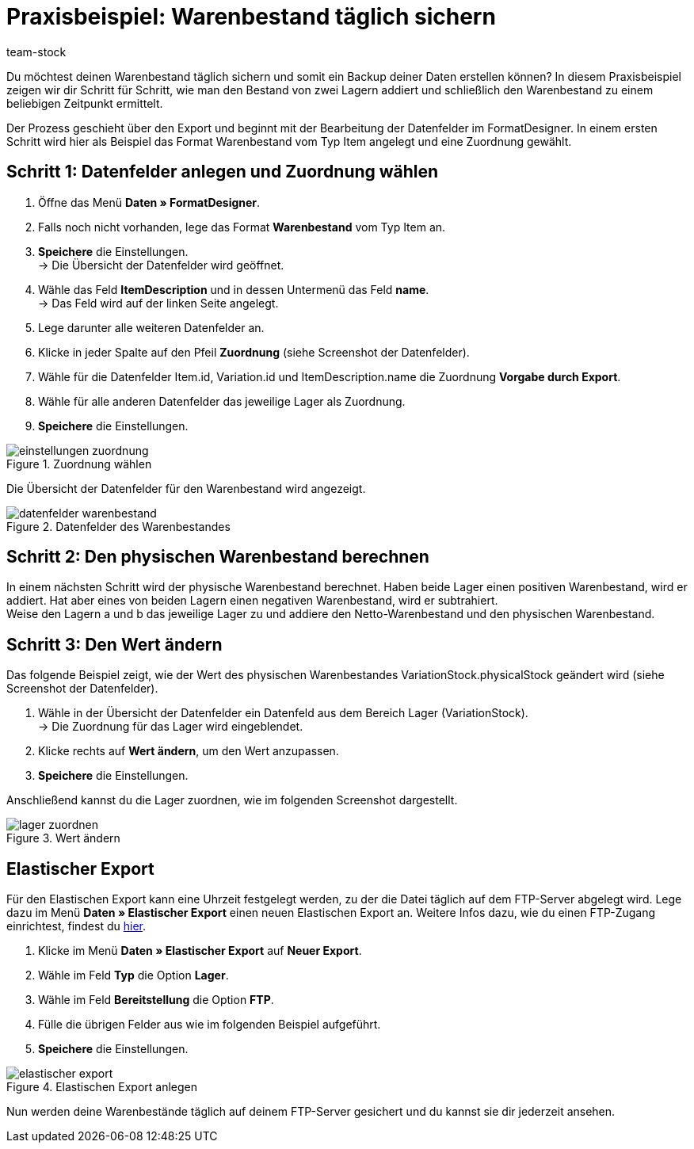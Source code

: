 = Praxisbeispiel: Warenbestand täglich sichern
:lang: de
:description: Erfahre wie Du deinen Warenbestand täglich sichern kannst.
:keywords: Best Practices, Praxisbeispiel, Inventur, Bestand verwalten, Warenbestand sichern, Warenbestand zu einem Zeitpunkt, Warenbestand ermitteln, Daten-Backup, Datenbackup, physischen Warenbestand berechnen
:position: 100
:id: CQCLIVI
:url: warenwirtschaft/best-practices-warenbestand
:author: team-stock

Du möchtest deinen Warenbestand täglich sichern und somit ein Backup deiner Daten erstellen können? In diesem Praxisbeispiel zeigen wir dir Schritt für Schritt, wie man den Bestand von zwei Lagern addiert und schließlich den Warenbestand zu einem beliebigen Zeitpunkt ermittelt.

Der Prozess geschieht über den Export und beginnt mit der Bearbeitung der Datenfelder im FormatDesigner. In einem ersten Schritt wird hier als Beispiel das Format Warenbestand vom Typ Item angelegt und eine Zuordnung gewählt.

== Schritt 1: Datenfelder anlegen und Zuordnung wählen

. Öffne das Menü *Daten » FormatDesigner*.
. Falls noch nicht vorhanden, lege das Format *Warenbestand* vom Typ Item an.
. *Speichere* die Einstellungen. +
→ Die Übersicht der Datenfelder wird geöffnet.
. Wähle das Feld *ItemDescription* und in dessen Untermenü das Feld *name*. +
→ Das Feld wird auf der linken Seite angelegt.
. Lege darunter alle weiteren Datenfelder an.
. Klicke in jeder Spalte auf den Pfeil *Zuordnung* (siehe Screenshot der Datenfelder).
. Wähle für die Datenfelder Item.id, Variation.id und ItemDescription.name die Zuordnung *Vorgabe durch Export*.
. Wähle für alle anderen Datenfelder das jeweilige Lager als Zuordnung.
. *Speichere* die Einstellungen.

[[bild-warenwirtschaft]]
.Zuordnung wählen
image::warenwirtschaft/assets/einstellungen-zuordnung.png[]

Die Übersicht der Datenfelder für den Warenbestand wird angezeigt.

[[bild-warenwirtschaft]]
.Datenfelder des Warenbestandes
image::warenwirtschaft/assets/datenfelder-warenbestand.png[]

== Schritt 2: Den physischen Warenbestand berechnen

In einem nächsten Schritt wird der physische Warenbestand berechnet. Haben beide Lager einen positiven Warenbestand, wird er addiert. Hat aber eines von beiden Lagern einen negativen Warenbestand, wird er subtrahiert. +
Weise den Lagern a und b das jeweilige Lager zu und addiere den Netto-Warenbestand und den physischen Warenbestand.

== Schritt 3: Den Wert ändern

Das folgende Beispiel zeigt, wie der Wert des physischen Warenbestandes VariationStock.physicalStock geändert wird (siehe Screenshot der Datenfelder).

. Wähle in der Übersicht der Datenfelder ein Datenfeld aus dem Bereich Lager (VariationStock). +
→ Die Zuordnung für das Lager wird eingeblendet.
. Klicke rechts auf *Wert ändern*, um den Wert anzupassen.
. *Speichere* die Einstellungen.

Anschließend kannst du die Lager zuordnen, wie im folgenden Screenshot dargestellt.

[[bild-warenwirtschaft]]
.Wert ändern
image::warenwirtschaft/assets/lager-zuordnen.png[]

== Elastischer Export

Für den Elastischen Export kann eine Uhrzeit festgelegt werden, zu der die Datei täglich auf dem FTP-Server abgelegt wird. Lege dazu im Menü *Daten » Elastischer Export* einen neuen Elastischen Export an. Weitere Infos dazu, wie du einen FTP-Zugang einrichtest, findest du <<daten/ftpz-zugang#_ftp_zugang_einrichten, hier>>.

. Klicke im Menü *Daten » Elastischer Export* auf *Neuer Export*.
. Wähle im Feld *Typ* die Option *Lager*.
. Wähle im Feld *Bereitstellung* die Option *FTP*.
. Fülle die übrigen Felder aus wie im folgenden Beispiel aufgeführt.
. *Speichere* die Einstellungen.

[[bild-warenwirtschaft]]
.Elastischen Export anlegen
image::warenwirtschaft/assets/elastischer-export.png[]

Nun werden deine Warenbestände täglich auf deinem FTP-Server gesichert und du kannst sie dir jederzeit ansehen.
